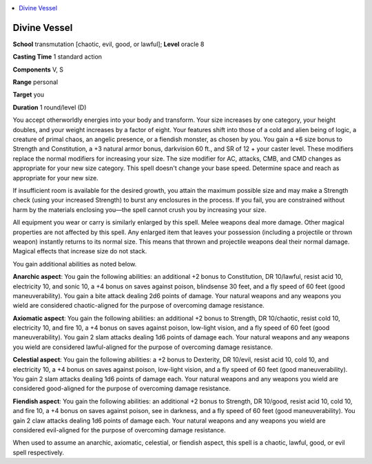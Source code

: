 
.. _`advancedplayersguide.spells.divinevessel`:

.. contents:: \ 

.. _`advancedplayersguide.spells.divinevessel#divine_vessel`:

Divine Vessel
==============

\ **School**\  transmutation [chaotic, evil, good, or lawful]; \ **Level**\  oracle 8

\ **Casting Time**\  1 standard action

\ **Components**\  V, S

\ **Range**\  personal

\ **Target**\  you

\ **Duration**\  1 round/level (D)

You accept otherworldly energies into your body and transform. Your size increases by one category, your height doubles, and your weight increases by a factor of eight. Your features shift into those of a cold and alien being of logic, a creature of primal chaos, an angelic presence, or a fiendish monster, as chosen by you. You gain a +6 size bonus to Strength and Constitution, a +3 natural armor bonus, darkvision 60 ft., and SR of 12 + your caster level. These modifiers replace the normal modifiers for increasing your size. The size modifier for AC, attacks, CMB, and CMD changes as appropriate for your new size category. This spell doesn't change your base speed. Determine space and reach as appropriate for your new size.

If insufficient room is available for the desired growth, you attain the maximum possible size and may make a Strength check (using your increased Strength) to burst any enclosures in the process. If you fail, you are constrained without harm by the materials enclosing you—the spell cannot crush you by increasing your size.

All equipment you wear or carry is similarly enlarged by this spell. Melee weapons deal more damage. Other magical properties are not affected by this spell. Any enlarged item that leaves your possession (including a projectile or thrown weapon) instantly returns to its normal size. This means that thrown and projectile weapons deal their normal damage. Magical effects that increase size do not stack.

You gain additional abilities as noted below.

.. _`advancedplayersguide.spells.divinevessel#anarchic_aspect`:

\ **Anarchic aspect**\ : You gain the following abilities: an additional +2 bonus to Constitution, DR 10/lawful, resist acid 10, electricity 10, and sonic 10, a +4 bonus on saves against poison, blindsense 30 feet, and a fly speed of 60 feet (good maneuverability). You gain a bite attack dealing 2d6 points of damage. Your natural weapons and any weapons you wield are considered chaotic-aligned for the purpose of overcoming damage resistance.

.. _`advancedplayersguide.spells.divinevessel#axiomatic_aspect`:

\ **Axiomatic aspect**\ : You gain the following abilities: an additional +2 bonus to Strength, DR 10/chaotic, resist cold 10, electricity 10, and fire 10, a +4 bonus on saves against poison, low-light vision, and a fly speed of 60 feet (good maneuverability). You gain 2 slam attacks dealing 1d6 points of damage each. Your natural weapons and any weapons you wield are considered lawful-aligned for the purpose of overcoming damage resistance.

.. _`advancedplayersguide.spells.divinevessel#celestial_aspect`:

\ **Celestial aspect**\ : You gain the following abilities: a +2 bonus to Dexterity, DR 10/evil, resist acid 10, cold 10, and electricity 10, a +4 bonus on saves against poison, low-light vision, and a fly speed of 60 feet (good maneuverability). You gain 2 slam attacks dealing 1d6 points of damage each. Your natural weapons and any weapons you wield are considered good-aligned for the purpose of overcoming damage resistance.

.. _`advancedplayersguide.spells.divinevessel#fiendish_aspect`:

\ **Fiendish aspect**\ : You gain the following abilities: an additional +2 bonus to Strength, DR 10/good, resist acid 10, cold 10, and fire 10, a +4 bonus on saves against poison, see in darkness, and a fly speed of 60 feet (good maneuverability). You gain 2 claw attacks dealing 1d6 points of damage each. Your natural weapons and any weapons you wield are considered evil-aligned for the purpose of overcoming damage resistance.

When used to assume an anarchic, axiomatic, celestial, or fiendish aspect, this spell is a chaotic, lawful, good, or evil spell respectively.

